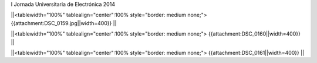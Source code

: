 I Jornada Universitaria de Electrónica 2014

||<tablewidth="100%" tablealign="center":100% style="border: medium none;"> {{attachment:DSC_0159.jpg||width=400}} ||


||<tablewidth="100%" tablealign="center":100% style="border: medium none;"> {{attachment:DSC_0160||width=400}} ||

||<tablewidth="100%" tablealign="center":100% style="border: medium none;"> {{attachment:DSC_0161||width=400}} ||
